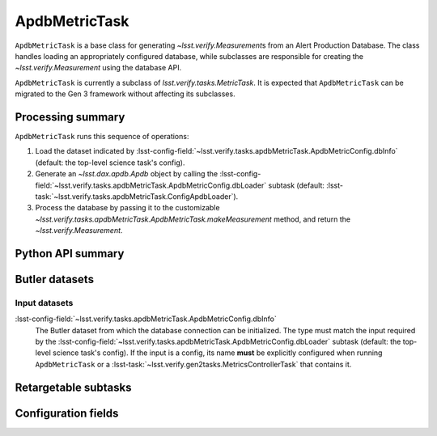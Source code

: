 .. lsst-task-topic:: lsst.verify.tasks.apdbMetricTask.ApdbMetricTask

##############
ApdbMetricTask
##############

``ApdbMetricTask`` is a base class for generating `~lsst.verify.Measurement`\ s from an Alert Production Database.
The class handles loading an appropriately configured database, while subclasses are responsible for creating the `~lsst.verify.Measurement` using the database API.

``ApdbMetricTask`` is currently a subclass of `lsst.verify.tasks.MetricTask`.
It is expected that ``ApdbMetricTask`` can be migrated to the Gen 3 framework without affecting its subclasses.

.. _lsst.verify.tasks.ApdbMetricTask-summary:

Processing summary
==================

``ApdbMetricTask`` runs this sequence of operations:

#. Load the dataset indicated by :lsst-config-field:`~lsst.verify.tasks.apdbMetricTask.ApdbMetricConfig.dbInfo` (default: the top-level science task's config).
#. Generate an `~lsst.dax.apdb.Apdb` object by calling the :lsst-config-field:`~lsst.verify.tasks.apdbMetricTask.ApdbMetricConfig.dbLoader` subtask (default: :lsst-task:`~lsst.verify.tasks.apdbMetricTask.ConfigApdbLoader`).
#. Process the database by passing it to the customizable `~lsst.verify.tasks.apdbMetricTask.ApdbMetricTask.makeMeasurement` method, and return the `~lsst.verify.Measurement`.

.. _lsst.verify.tasks.ApdbMetricTask-api:

Python API summary
==================

.. lsst-task-api-summary:: lsst.verify.tasks.ApdbMetricTask

.. _lsst.verify.tasks.ApdbMetricTask-butler:

Butler datasets
===============

Input datasets
--------------

:lsst-config-field:`~lsst.verify.tasks.apdbMetricTask.ApdbMetricConfig.dbInfo`
    The Butler dataset from which the database connection can be initialized.
    The type must match the input required by the :lsst-config-field:`~lsst.verify.tasks.apdbMetricTask.ApdbMetricConfig.dbLoader` subtask (default: the top-level science task's config).
    If the input is a config, its name **must** be explicitly configured when running ``ApdbMetricTask`` or a :lsst-task:`~lsst.verify.gen2tasks.MetricsControllerTask` that contains it.

.. _lsst.verify.tasks.ApdbMetricTask-subtasks:

Retargetable subtasks
=====================

.. lsst-task-config-subtasks:: lsst.verify.tasks.ApdbMetricTask

.. _lsst.verify.tasks.ApdbMetricTask-configs:

Configuration fields
====================

.. lsst-task-config-fields:: lsst.verify.tasks.ApdbMetricTask
